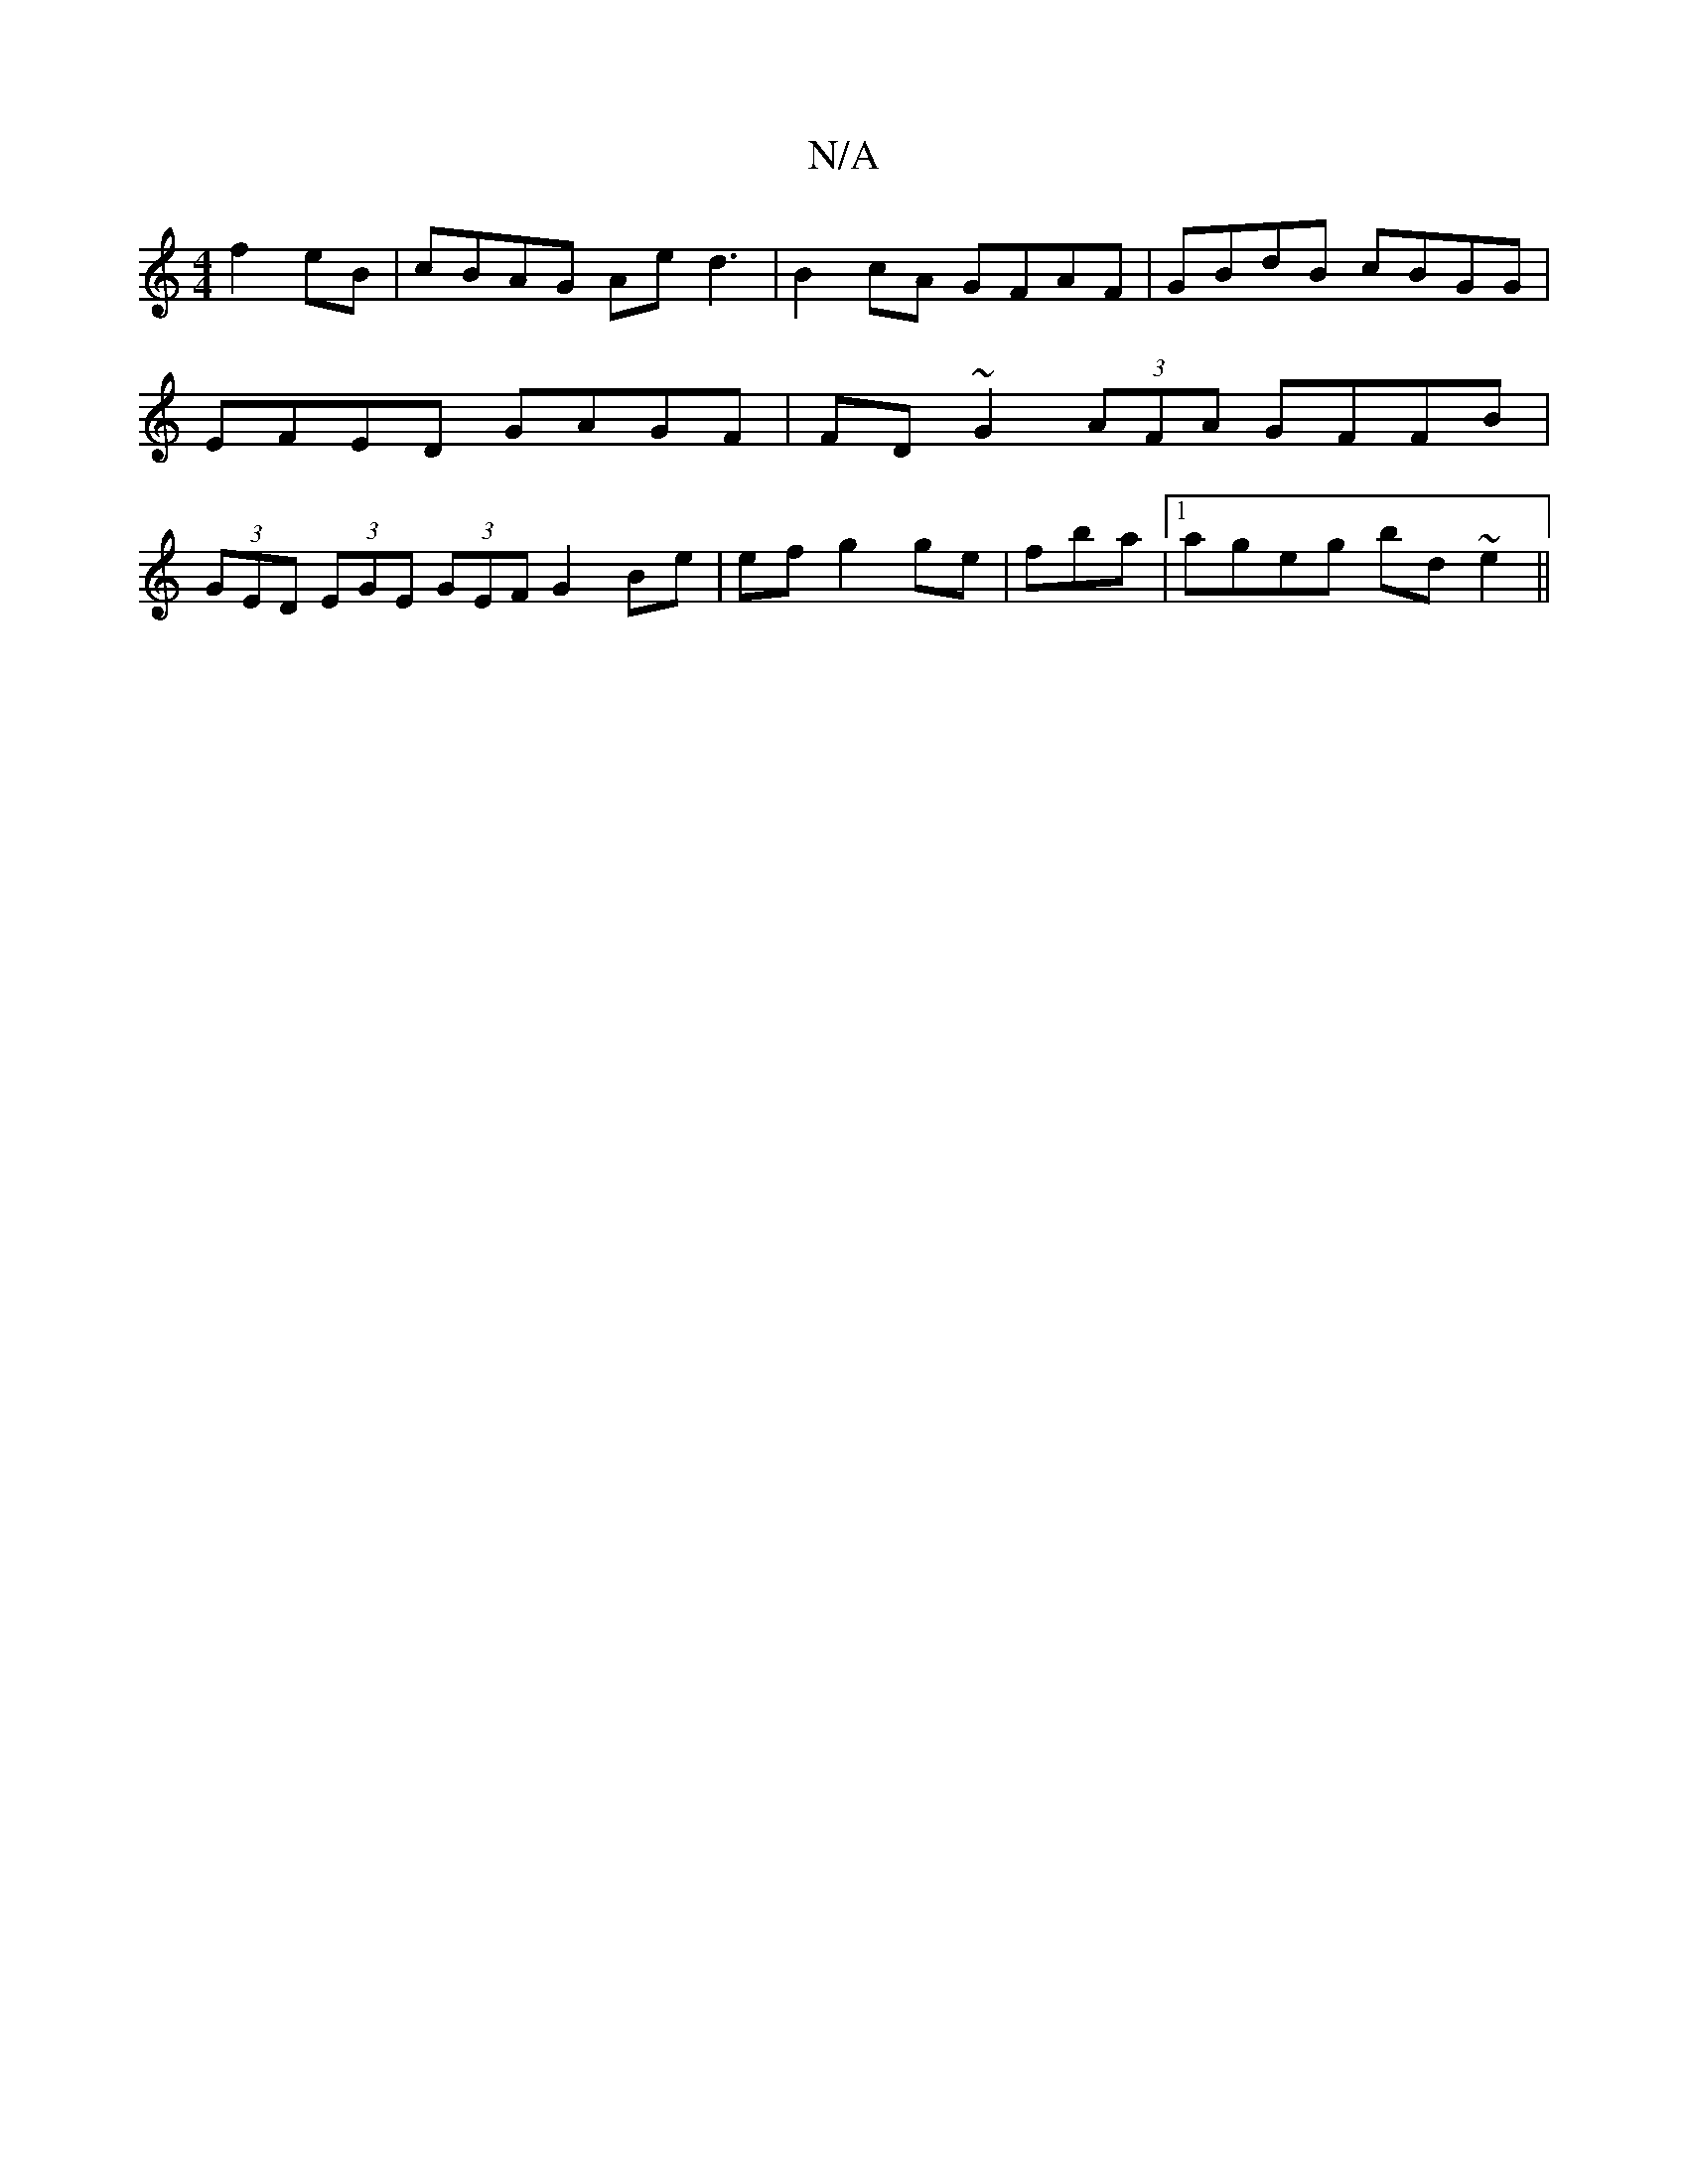 X:1
T:N/A
M:4/4
R:N/A
K:Cmajor
f2eB|cBAG Ae d3|B2cA GFAF |GBdB cBGG|
EFED GAGF|FD~G2 (3AFA GFFB|
(3GED (3EGE (3GEF G2Be|efg2 ge|fba|1 ageg bd~e2||

eagd BdBA|GBdB ABAG|FAFD BBg|
(A,Com/Li!B/2 {B/}A2 ~a3 |
baba bafg|aafe c2ef|fagg a